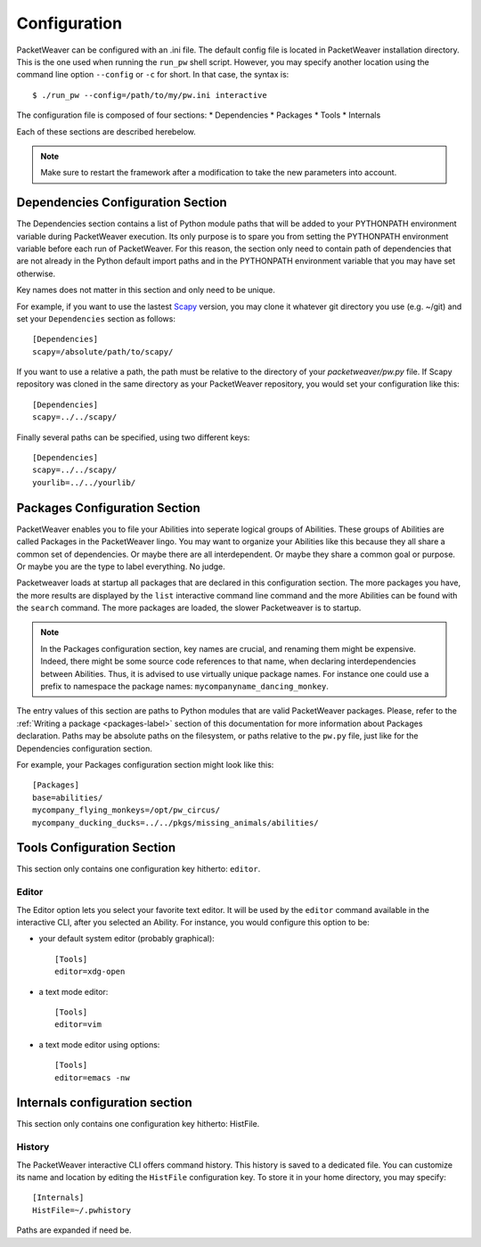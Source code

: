 .. _configuration-label:

Configuration
=============

PacketWeaver can be configured with an .ini file. The default config file is
located in PacketWeaver installation directory. This is the one used when 
running the ``run_pw`` shell script. However, you may specify another location
using the command line option ``--config`` or ``-c`` for short. In that case,
the syntax is::

    $ ./run_pw --config=/path/to/my/pw.ini interactive


The configuration file is composed of four sections:
* Dependencies
* Packages
* Tools
* Internals

Each of these sections are described herebelow.

.. note:: Make sure to restart the framework after a modification to take the new parameters into account.

Dependencies Configuration Section
----------------------------------

The Dependencies section contains a list of Python module paths that will be
added to your PYTHONPATH environment variable during PacketWeaver execution.
Its only purpose is to spare you from setting the PYTHONPATH environment
variable before each run of PacketWeaver. For this reason, the section only
need to contain path of dependencies that are not already in the Python default
import paths and in the PYTHONPATH environment variable that you may have set
otherwise.

Key names does not matter in this section and only need to be unique.

For example, if you want to use the lastest `Scapy <https://github.com/secdev/scapy>`_ 
version, you may clone it whatever git directory you use (e.g. ~/git) and set
your ``Dependencies`` section as follows::

    [Dependencies]
    scapy=/absolute/path/to/scapy/

If you want to use a relative a path, the path must be relative to the
directory of your *packetweaver/pw.py* file. If Scapy repository was cloned in
the same directory as your PacketWeaver repository, you would set your
configuration like this::

    [Dependencies]
    scapy=../../scapy/

Finally several paths can be specified, using two different keys::

    [Dependencies]
    scapy=../../scapy/
    yourlib=../../yourlib/


.. _configuration-package-label:

Packages Configuration Section
------------------------------

PacketWeaver enables you to file your Abilities into seperate logical groups of
Abilities. These groups of Abilities are called Packages in the PacketWeaver
lingo. You may want to organize your Abilities like this because they all share
a common set of dependencies. Or maybe there are all interdependent. Or maybe
they share a common goal or purpose. Or maybe you are the type to label
everything. No judge.

Packetweaver loads at startup all packages that are declared in this
configuration section. The more packages you have, the more results are
displayed by the ``list`` interactive command line command and the more
Abilities can be found with the ``search`` command. The more packages are
loaded, the slower Packetweaver is to startup.

.. note:: 

    In the Packages configuration section, key names are crucial, and
    renaming them might be expensive. Indeed, there might be some source code
    references to that name, when declaring interdependencies between Abilities.
    Thus, it is advised to use virtually unique package names. For instance one
    could use a prefix to namespace the package names:
    ``mycompanyname_dancing_monkey``. 

The entry values of this section are paths to Python modules that are valid
PacketWeaver packages. Please, refer to the :ref:`Writing a package <packages-label>`
section of this documentation for more information about Packages declaration.
Paths may be absolute paths on the filesystem, or paths relative to the
``pw.py`` file, just like for the Dependencies configuration section.

For example, your Packages configuration section might look like this::

    [Packages]
    base=abilities/
    mycompany_flying_monkeys=/opt/pw_circus/
    mycompany_ducking_ducks=../../pkgs/missing_animals/abilities/

Tools Configuration Section
---------------------------
This section only contains one configuration key hitherto: ``editor``.

Editor
^^^^^^

The Editor option lets you select your favorite text editor. It will be used by
the ``editor`` command available in the interactive CLI, after you selected an
Ability. For instance, you would configure this option to be:

* your default system editor (probably graphical)::

    [Tools]
    editor=xdg-open

* a text mode editor::

    [Tools]
    editor=vim

* a text mode editor using options::

    [Tools]
    editor=emacs -nw


Internals configuration section
-------------------------------
This section only contains one configuration key hitherto: HistFile.

History
^^^^^^^

The PacketWeaver interactive CLI offers command history. This history is saved
to a dedicated file. You can customize its name and location by editing the
``HistFile`` configuration key. To store it in your home directory, you may
specify::

    [Internals]
    HistFile=~/.pwhistory

Paths are expanded if need be.
